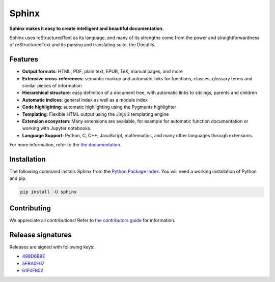 ========
 Sphinx
========

.. image:: https://img.shields.io/pypi/v/sphinx.svg
   :target: https://pypi.org/project/Sphinx/
   :alt: Package on PyPI

.. image:: https://github.com/sphinx-doc/sphinx/actions/workflows/main.yml/badge.svg
   :target: https://github.com/sphinx-doc/sphinx/actions/workflows/main.yml
   :alt: Build Status

.. image:: https://readthedocs.org/projects/sphinx/badge/?version=master
   :target: https://www.sphinx-doc.org/
   :alt: Documentation Status

.. image:: https://img.shields.io/badge/License-BSD%202--Clause-blue.svg
   :target: https://opensource.org/licenses/BSD-2-Clause
   :alt: BSD 2 Clause

**Sphinx makes it easy to create intelligent and beautiful documentation.**

Sphinx uses reStructuredText as its language, and many of its strengths
come from the power and straightforwardness of reStructuredText and its parsing
and translating suite, the Docutils.

Features
========

* **Output formats**: HTML, PDF, plain text, EPUB, TeX, manual pages, and more
* **Extensive cross-references**: semantic markup and automatic links
  for functions, classes, glossary terms and similar pieces of information
* **Hierarchical structure**: easy definition of a document tree, with automatic
  links to siblings, parents and children
* **Automatic indices**: general index as well as a module index
* **Code highlighting**: automatic highlighting using the Pygments highlighter
* **Templating**: Flexible HTML output using the Jinja 2 templating engine
* **Extension ecosystem**: Many extensions are available, for example for
  automatic function documentation or working with Jupyter notebooks.
* **Language Support**: Python, C, C++, JavaScript, mathematics, and many other
  languages through extensions.

For more information, refer to the `the documentation`_.

Installation
============

The following command installs Sphinx from the `Python Package Index`_. You will
need a working installation of Python and pip.

.. code-block:: sh

   pip install -U sphinx

Contributing
============

We appreciate all contributions! Refer to `the contributors guide`_ for
information.

Release signatures
==================

Releases are signed with following keys:

* `498D6B9E <https://pgp.mit.edu/pks/lookup?op=vindex&search=0x102C2C17498D6B9E>`_
* `5EBA0E07 <https://pgp.mit.edu/pks/lookup?op=vindex&search=0x1425F8CE5EBA0E07>`_
* `61F0FB52 <https://pgp.mit.edu/pks/lookup?op=vindex&search=0x52C8F72A61F0FB52>`_

.. _the documentation: https://www.sphinx-doc.org/
.. _the contributors guide: https://www.sphinx-doc.org/en/master/internals/contributing.html
.. _Python Package Index: https://pypi.org/project/Sphinx/
